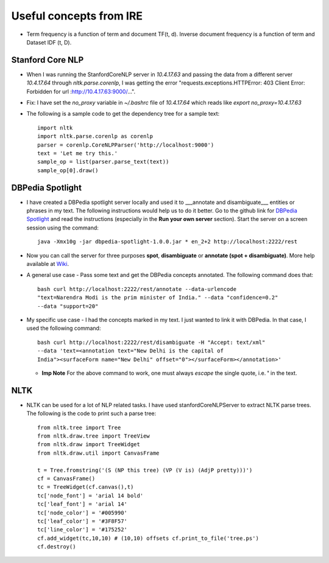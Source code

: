 Useful concepts from IRE
========================

* Term frequency is a function of term and document TF(t, d). Inverse document
  frequency is a function of term and Dataset IDF (t, D).

Stanford Core NLP
-----------------
* When I was running the StanfordCoreNLP server in `10.4.17.63` and passing the
  data from a different server `10.4.17.64` through `nltk.parse.corenlp`, I was
  getting the error "requests.exceptions.HTTPError: 403 Client Error: Forbidden
  for url :http://10.4.17.63:9000/...".  
  
* Fix: I have set the `no_proxy` variable in `~/.bashrc` file of `10.4.17.64`
  which reads like `export no_proxy=10.4.17.63`

* The following is a sample code to get the dependency tree for a sample text::
    
    import nltk
    import nltk.parse.corenlp as corenlp
    parser = corenlp.CoreNLPParser('http://localhost:9000')
    text = 'Let me try this.'
    sample_op = list(parser.parse_text(text))
    sample_op[0].draw()


DBPedia Spotlight
-----------------

* I have created a DBPedia spotlight server locally and used it to ___annotate 
  and disambiguate___ entities or phrases in my text. The following instructions
  would help us to do it better.  Go to the github link for 
  `DBPedia Spotlight <https://github.com/dbpedia-spotlight/dbpedia-spotlight>`_ and read 
  the instructions (especially in the **Run your own server** section).  
  Start the server on a screen session using the command:: 
  
    java -Xmx10g -jar dbpedia-spotlight-1.0.0.jar * en_2+2 http://localhost:2222/rest

* Now you can call the server for three purposes **spot**, **disambiguate** or
  **annotate (spot + disambiguate)**. More help available at 
  `Wiki <https://github.com/dbpedia-spotlight/dbpedia-spotlight/wiki/Web-service>`_.
	  
* A general use case - Pass some text and get the DBPedia concepts annotated. 
  The following command does that::

    bash curl http://localhost:2222/rest/annotate --data-urlencode
    "text=Narendra Modi is the prim minister of India." --data "confidence=0.2"
    --data "support=20"

* My specific use case - I had the concepts marked in my text. I just wanted
  to link it with DBPedia. In that case, I used the following command::

    bash curl http://localhost:2222/rest/disambiguate -H "Accept: text/xml"
    --data 'text=<annotation text="New Delhi is the capital of
    India"><surfaceForm name="New Delhi" offset="0"></surfaceForm></annotation>'

  * **Imp Note** For the above command to work, one must always `escape` the 
    single quote, i.e. **'** in the text.

NLTK
----

* NLTK can be used for a lot of NLP related tasks. I have used stanfordCoreNLPServer 
  to extract NLTK parse trees. The following is the code to print such a parse tree::

    from nltk.tree import Tree
    from nltk.draw.tree import TreeView
    from nltk.draw import TreeWidget
    from nltk.draw.util import CanvasFrame

    t = Tree.fromstring('(S (NP this tree) (VP (V is) (AdjP pretty)))') 
    cf = CanvasFrame()
    tc = TreeWidget(cf.canvas(),t)
    tc['node_font'] = 'arial 14 bold'
    tc['leaf_font'] = 'arial 14'
    tc['node_color'] = '#005990'
    tc['leaf_color'] = '#3F8F57'
    tc['line_color'] = '#175252'
    cf.add_widget(tc,10,10) # (10,10) offsets cf.print_to_file('tree.ps')
    cf.destroy()
